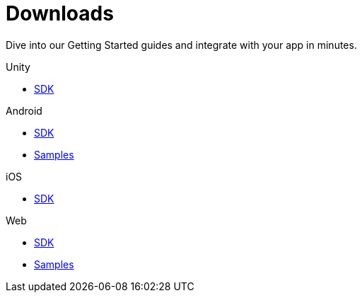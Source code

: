 [[downloads]]
[role="chunk-page chunk-toc"]
= Downloads

[role="sub-title"]
--
Dive into our Getting Started guides and integrate with your app in minutes.
--

[role="illustration"]
--
--

[role="section"]
.Unity
--
[icon icon-unity]#{empty}#

* <<unity-sdk,SDK>>
--

[role="section"]
.Android
--
[icon icon-android]#{empty}#

* <<android-sdk,SDK>>
* https://github.com/scoreflex/scoreflex-samples/tree/master/android[Samples]
--

[role="section"]
.iOS
--
[icon icon-ios]#{empty}#

* <<ios-sdk,SDK>>
--

[role="section"]
.Web
--
[icon icon-web]#{empty}#

* <<web-sdk,SDK>>
* https://github.com/scoreflex/scoreflex-samples/tree/master/javascript[Samples]
--

[role="clear"]
--
--

// TODO: Add a changelog per platform
